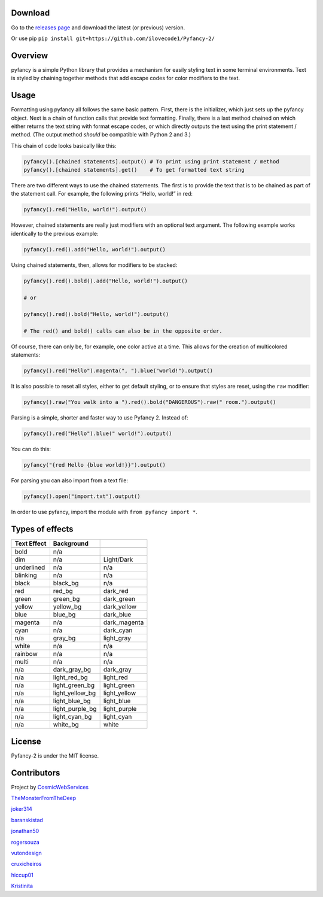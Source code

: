 |Build Status| |FOSSA Status Shield Badge|

Download
~~~~~~~~

Go to the `releases
page <https://github.com/ilovecode1/Pyfancy-2/releases>`__ and download
the latest (or previous) version.

Or use pip ``pip install git+https://github.com/ilovecode1/Pyfancy-2/``

Overview
~~~~~~~~

pyfancy is a simple Python library that provides a mechanism for easily
styling text in some terminal environments. Text is styled by chaining
together methods that add escape codes for color modifiers to the text.

Usage
~~~~~

Formatting using pyfancy all follows the same basic pattern. First,
there is the initializer, which just sets up the pyfancy object. Next is
a chain of function calls that provide text formatting. Finally, there
is a last method chained on which either returns the text string with
format escape codes, or which directly outputs the text using the print
statement / method. (The output method *should* be compatible with
Python 2 and 3.)

This chain of code looks basically like this:

.. code:: python

    pyfancy().[chained statements].output() # To print using print statement / method
    pyfancy().[chained statements].get()    # To get formatted text string

There are two different ways to use the chained statements. The first is
to provide the text that is to be chained as part of the statement call.
For example, the following prints “Hello, world!” in red:

.. code:: python

    pyfancy().red("Hello, world!").output()

However, chained statements are really just modifiers with an optional
text argument. The following example works identically to the previous
example:

.. code:: python

    pyfancy().red().add("Hello, world!").output()

Using chained statements, then, allows for modifiers to be stacked:

.. code:: python

    pyfancy().red().bold().add("Hello, world!").output()

    # or

    pyfancy().red().bold("Hello, world!").output()

    # The red() and bold() calls can also be in the opposite order.

Of course, there can only be, for example, one color active at a time.
This allows for the creation of multicolored statements:

.. code:: python

    pyfancy().red("Hello").magenta(", ").blue("world!").output()

It is also possible to reset all styles, either to get default styling,
or to ensure that styles are reset, using the ``raw`` modifier:

.. code:: python

    pyfancy().raw("You walk into a ").red().bold("DANGEROUS").raw(" room.").output()

Parsing is a simple, shorter and faster way to use Pyfancy 2. Instead
of:

.. code:: python

    pyfancy().red("Hello").blue(" world!").output()

You can do this:

.. code:: python

    pyfancy("{red Hello {blue world!}}").output()

For parsing you can also import from a text file:

.. code:: python

    pyfancy().open("import.txt").output()

In order to use pyfancy, import the module with
``from pyfancy import *``.

Types of effects
~~~~~~~~~~~~~~~~

+-------------+-----------------+--------------+
| Text Effect | Background      |              |
+=============+=================+==============+
|             |                 |              |
+-------------+-----------------+--------------+
| bold        | n/a             |              |
+-------------+-----------------+--------------+
| dim         | n/a             | Light/Dark   |
+-------------+-----------------+--------------+
| underlined  | n/a             | n/a          |
+-------------+-----------------+--------------+
| blinking    | n/a             | n/a          |
+-------------+-----------------+--------------+
| black       | black_bg        | n/a          |
+-------------+-----------------+--------------+
| red         | red_bg          | dark_red     |
+-------------+-----------------+--------------+
| green       | green_bg        | dark_green   |
+-------------+-----------------+--------------+
| yellow      | yellow_bg       | dark_yellow  |
+-------------+-----------------+--------------+
| blue        | blue_bg         | dark_blue    |
+-------------+-----------------+--------------+
| magenta     | n/a             | dark_magenta |
+-------------+-----------------+--------------+
| cyan        | n/a             | dark_cyan    |
+-------------+-----------------+--------------+
| n/a         | gray_bg         | light_gray   |
+-------------+-----------------+--------------+
| white       | n/a             | n/a          |
+-------------+-----------------+--------------+
| rainbow     | n/a             | n/a          |
+-------------+-----------------+--------------+
| multi       | n/a             | n/a          |
+-------------+-----------------+--------------+
| n/a         | dark_gray_bg    | dark_gray    |
+-------------+-----------------+--------------+
| n/a         | light_red_bg    | light_red    |
+-------------+-----------------+--------------+
| n/a         | light_green_bg  | light_green  |
+-------------+-----------------+--------------+
| n/a         | light_yellow_bg | light_yellow |
+-------------+-----------------+--------------+
| n/a         | light_blue_bg   | light_blue   |
+-------------+-----------------+--------------+
| n/a         | light_purple_bg | light_purple |
+-------------+-----------------+--------------+
| n/a         | light_cyan_bg   | light_cyan   |
+-------------+-----------------+--------------+
| n/a         | white_bg        | white        |
+-------------+-----------------+--------------+

License
~~~~~~~

Pyfancy-2 is under the MIT license.

|FOSSA Status Large Badge|

Contributors
~~~~~~~~~~~~

Project by `CosmicWebServices`_

`TheMonsterFromTheDeep`_

`joker314`_

`baranskistad`_

`jonathan50`_

`rogersouza`_

`vutondesign`_

`cruxicheiros`_

`hiccup01`_

`Kristinita`_

.. _CosmicWebServices: https://github.com/CosmicWebServices
.. _TheMonsterFromTheDeep: https://github.com/TheMonsterFromTheDeep
.. _joker314: https://github.com/joker314
.. _baranskistad: https://github.com/baranskistad
.. _jonathan50: https://github.com/Jonathan50
.. _rogersouza: https://github.com/rogersouza
.. _vutondesign: https://github.com/vutondesign
.. _cruxicheiros: https://github.com/cruxicheiros
.. _hiccup01: https://github.com/hiccup01
.. _Kristinita: https://github.com/Kristinita

.. |Build Status| image:: https://travis-ci.org/ilovecode1/Pyfancy-2.svg?branch=master
   :target: https://travis-ci.org/ilovecode1/Pyfancy-2
.. |FOSSA Status Shield Badge| image:: https://app.fossa.io/api/projects/git%2Bgithub.com%2Filovecode1%2FPyfancy-2.svg?type=shield
   :target: https://app.fossa.io/projects/git%2Bgithub.com%2Filovecode1%2FPyfancy-2?ref=badge_shield
.. |FOSSA Status Large Badge| image:: https://app.fossa.io/api/projects/git%2Bgithub.com%2Filovecode1%2FPyfancy-2.svg?type=large
   :target: https://app.fossa.io/projects/git%2Bgithub.com%2Filovecode1%2FPyfancy-2?ref=badge_large
